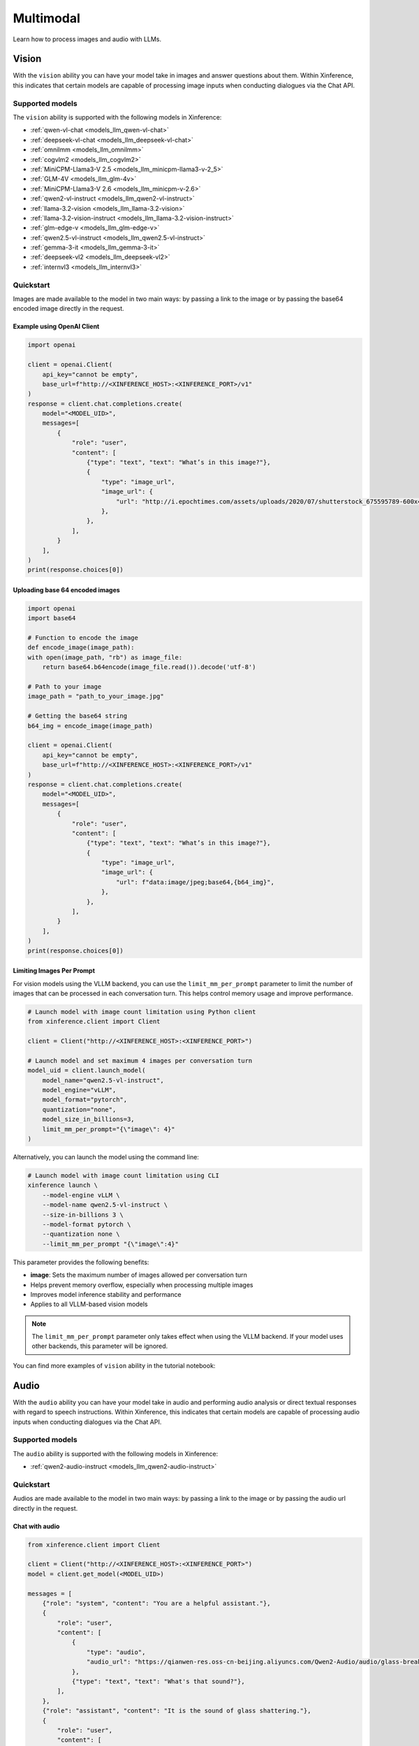 .. _multimodal:

=====================
Multimodal
=====================

Learn how to process images and audio with LLMs.


Vision
============

With the ``vision`` ability you can have your model take in images and answer questions about them.
Within Xinference, this indicates that certain models are capable of processing image inputs when conducting
dialogues via the Chat API.


Supported models
----------------------

The ``vision`` ability is supported with the following models in Xinference:

* :ref:`qwen-vl-chat <models_llm_qwen-vl-chat>`
* :ref:`deepseek-vl-chat <models_llm_deepseek-vl-chat>`
* :ref:`omnilmm <models_llm_omnilmm>`
* :ref:`cogvlm2 <models_llm_cogvlm2>`
* :ref:`MiniCPM-Llama3-V 2.5 <models_llm_minicpm-llama3-v-2_5>`
* :ref:`GLM-4V <models_llm_glm-4v>`
* :ref:`MiniCPM-Llama3-V 2.6 <models_llm_minicpm-v-2.6>`
* :ref:`qwen2-vl-instruct <models_llm_qwen2-vl-instruct>`
* :ref:`llama-3.2-vision <models_llm_llama-3.2-vision>`
* :ref:`llama-3.2-vision-instruct <models_llm_llama-3.2-vision-instruct>`
* :ref:`glm-edge-v <models_llm_glm-edge-v>`
* :ref:`qwen2.5-vl-instruct <models_llm_qwen2.5-vl-instruct>`
* :ref:`gemma-3-it <models_llm_gemma-3-it>`
* :ref:`deepseek-vl2 <models_llm_deepseek-vl2>`
* :ref:`internvl3 <models_llm_internvl3>`


Quickstart
----------------------

Images are made available to the model in two main ways: by passing a link to the image or by passing the
base64 encoded image directly in the request.

Example using OpenAI Client
~~~~~~~~~~~~~~~~~~~~~~~~~~~

.. code-block:: python

    import openai

    client = openai.Client(
        api_key="cannot be empty", 
        base_url=f"http://<XINFERENCE_HOST>:<XINFERENCE_PORT>/v1"
    )
    response = client.chat.completions.create(
        model="<MODEL_UID>",
        messages=[
            {
                "role": "user",
                "content": [
                    {"type": "text", "text": "What’s in this image?"},
                    {
                        "type": "image_url",
                        "image_url": {
                            "url": "http://i.epochtimes.com/assets/uploads/2020/07/shutterstock_675595789-600x400.jpg",
                        },
                    },
                ],
            }
        ],
    )
    print(response.choices[0])


Uploading base 64 encoded images
~~~~~~~~~~~~~~~~~~~~~~~~~~~~~~~~

.. code-block:: python

    import openai
    import base64

    # Function to encode the image
    def encode_image(image_path):
    with open(image_path, "rb") as image_file:
        return base64.b64encode(image_file.read()).decode('utf-8')

    # Path to your image
    image_path = "path_to_your_image.jpg"

    # Getting the base64 string
    b64_img = encode_image(image_path)

    client = openai.Client(
        api_key="cannot be empty", 
        base_url=f"http://<XINFERENCE_HOST>:<XINFERENCE_PORT>/v1"
    )
    response = client.chat.completions.create(
        model="<MODEL_UID>",
        messages=[
            {
                "role": "user",
                "content": [
                    {"type": "text", "text": "What’s in this image?"},
                    {
                        "type": "image_url",
                        "image_url": {
                            "url": f"data:image/jpeg;base64,{b64_img}",
                        },
                    },
                ],
            }
        ],
    )
    print(response.choices[0])


Limiting Images Per Prompt
~~~~~~~~~~~~~~~~~~~~~~~~~~~~~~~~

For vision models using the VLLM backend, you can use the ``limit_mm_per_prompt`` parameter to limit the number of images that can be processed in each conversation turn. This helps control memory usage and improve performance.

.. code-block:: python

    # Launch model with image count limitation using Python client
    from xinference.client import Client
    
    client = Client("http://<XINFERENCE_HOST>:<XINFERENCE_PORT>")
    
    # Launch model and set maximum 4 images per conversation turn
    model_uid = client.launch_model(
        model_name="qwen2.5-vl-instruct",
        model_engine="vLLM",
        model_format="pytorch",
        quantization="none",
        model_size_in_billions=3,
        limit_mm_per_prompt="{\"image\": 4}"
    )

Alternatively, you can launch the model using the command line:

.. code-block:: bash

    # Launch model with image count limitation using CLI
    xinference launch \
        --model-engine vLLM \
        --model-name qwen2.5-vl-instruct \
        --size-in-billions 3 \
        --model-format pytorch \
        --quantization none \
        --limit_mm_per_prompt "{\"image\":4}"

This parameter provides the following benefits:

* **image**: Sets the maximum number of images allowed per conversation turn
* Helps prevent memory overflow, especially when processing multiple images
* Improves model inference stability and performance
* Applies to all VLLM-based vision models

.. note::
   The ``limit_mm_per_prompt`` parameter only takes effect when using the VLLM backend. If your model uses other backends, this parameter will be ignored.

You can find more examples of ``vision`` ability in the tutorial notebook:

.. grid:: 1

   .. grid-item-card:: Qwen VL Chat
      :link: https://github.com/xorbitsai/inference/blob/main/examples/chat_vl.ipynb
      
      Learn vision ability from a example using qwen-vl-chat


Audio
============

With the ``audio`` ability you can have your model take in audio and performing audio analysis or direct textual
responses with regard to speech instructions.
Within Xinference, this indicates that certain models are capable of processing audio inputs when conducting
dialogues via the Chat API.

Supported models
----------------------

The ``audio`` ability is supported with the following models in Xinference:

* :ref:`qwen2-audio-instruct <models_llm_qwen2-audio-instruct>`

Quickstart
----------------------

Audios are made available to the model in two main ways: by passing a link to the image or by passing the
audio url directly in the request.


Chat with audio
~~~~~~~~~~~~~~~

.. code-block:: python

    from xinference.client import Client

    client = Client("http://<XINFERENCE_HOST>:<XINFERENCE_PORT>")
    model = client.get_model(<MODEL_UID>)

    messages = [
        {"role": "system", "content": "You are a helpful assistant."},
        {
            "role": "user",
            "content": [
                {
                    "type": "audio",
                    "audio_url": "https://qianwen-res.oss-cn-beijing.aliyuncs.com/Qwen2-Audio/audio/glass-breaking-151256.mp3",
                },
                {"type": "text", "text": "What's that sound?"},
            ],
        },
        {"role": "assistant", "content": "It is the sound of glass shattering."},
        {
            "role": "user",
            "content": [
                {"type": "text", "text": "What can you do when you hear that?"},
            ],
        },
        {
            "role": "assistant",
            "content": "Stay alert and cautious, and check if anyone is hurt or if there is any damage to property.",
        },
        {
            "role": "user",
            "content": [
                {
                    "type": "audio",
                    "audio_url": "https://qianwen-res.oss-cn-beijing.aliyuncs.com/Qwen2-Audio/audio/1272-128104-0000.flac",
                },
                {"type": "text", "text": "What does the person say?"},
            ],
        },
    ]
    print(model.chat(messages))
